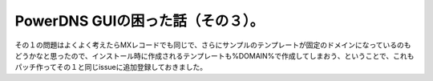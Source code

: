 ﻿PowerDNS GUIの困った話（その３）。
##############################################


その１の問題はよくよく考えたらMXレコードでも同じで、さらにサンプルのテンプレートが固定のドメインになっているのもどうかなと思ったので、インストール時に作成されるテンプレートも%DOMAIN%で作成してしまおう、ということで、これもパッチ作ってその１と同じissueに追加登録しておきました。



.. author:: mkouhei
.. categories:: Dev, 
.. tags::


